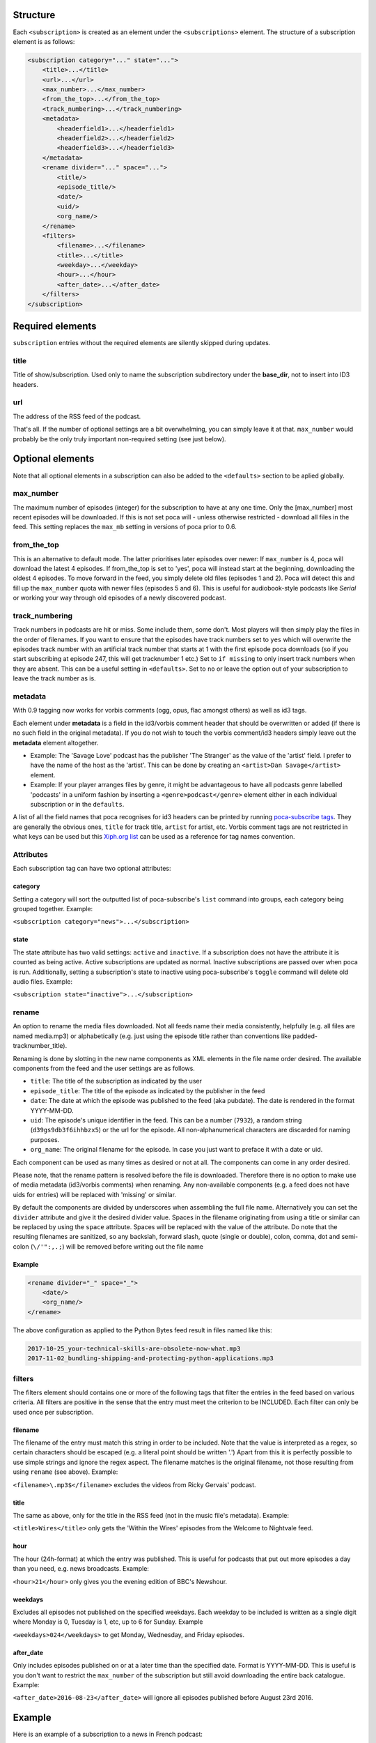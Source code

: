 
Structure
---------

Each ``<subscription>`` is created as an element under the ``<subscriptions>`` element. The structure of a subscription element is as follows:

.. code-block:: xml

   <subscription category="..." state="...">
       <title>...</title>
       <url>...</url>
       <max_number>...</max_number>
       <from_the_top>...</from_the_top>
       <track_numbering>...</track_numbering>
       <metadata>
           <headerfield1>...</headerfield1>
           <headerfield2>...</headerfield2>
           <headerfield3>...</headerfield3>
       </metadata>
       <rename divider="..." space="...">
           <title/>
           <episode_title/>
           <date/>
           <uid/>
           <org_name/>
       </rename>
       <filters>
           <filename>...</filename>
           <title>...</title>
           <weekday>...</weekday>
           <hour>...</hour>
           <after_date>...</after_date>
       </filters>
   </subscription>


Required elements
-----------------

``subscription`` entries without the required elements are silently skipped during updates.

title
^^^^^

Title of show/subscription. Used only to name the subscription subdirectory under the **base_dir**\ , not to insert into ID3 headers. 

url
^^^

The address of the RSS feed of the podcast. 

That's all. If the number of optional settings are a bit overwhelming, you can simply leave it at that. ``max_number`` would probably be the only truly important non-required setting (see just below).

Optional elements
-----------------

Note that all optional elements in a subscription can also be added to the ``<defaults>`` section to be aplied globally.

max_number
^^^^^^^^^^

The maximum number of episodes (integer) for the subscription to have at any one time. Only the [max_number] most recent episodes will be downloaded. If this is not set poca will - unless otherwise restricted - download all files in the feed. This setting replaces the ``max_mb`` setting in versions of poca prior to 0.6.

from_the_top
^^^^^^^^^^^^

This is an alternative to default mode. The latter prioritises later episodes over newer: If ``max_number`` is 4, poca will download the latest 4 episodes. If from_the_top is set to 'yes', poca will instead start at the beginning, downloading the oldest 4 episodes. To move forward in the feed, you simply delete old files (episodes 1 and 2). Poca will detect this and fill up the ``max_number`` quota with newer files (episodes 5 and 6). This is useful for audiobook-style podcasts like *Serial* or working your way through old episodes of a newly discovered podcast. 

track_numbering
^^^^^^^^^^^^^^^

Track numbers in podcasts are hit or miss. Some include them, some don't. Most players will then simply play the files in the order of filenames. If you want to ensure that the episodes have track numbers set to ``yes`` which will overwrite the episodes track number with an artificial track number that starts at 1 with the first episode poca downloads (so if you start subscribing at episode 247, this will get tracknumber 1 etc.) Set to ``if missing`` to only insert track numbers when they are absent. This can be a useful setting in ``<defaults>``. Set to ``no`` or leave the option out of your subscription to leave the track number as is.

metadata
^^^^^^^^

With 0.9 tagging now works for vorbis comments (ogg, opus, flac amongst others) as well as id3 tags.

Each element under **metadata** is a field in the id3/vorbis comment header that should be overwritten or added (if there is no such field in the original metadata). If you do not wish to touch the vorbis comment/id3 headers simply leave out the **metadata** element altogether. 


* Example: The 'Savage Love' podcast has the publisher 'The Stranger' as the value of the 'artist' field. I prefer to have the name of the host as the 'artist'. This can be done by creating an ``<artist>Dan Savage</artist>`` element.
* Example: If your player arranges files by genre, it might be advantageous to have all podcasts genre labelled 'podcasts' in a uniform fashion by inserting a ``<genre>podcast</genre>`` element either in each individual subscription or in the ``defaults``. 

A list of all the field names that poca recognises for id3 headers can be printed by running `poca-subscribe tags <https://github.com/brokkr/poca/wiki/poca-subscribe#tags>`_. They are generally the obvious ones, ``title`` for track title, ``artist`` for artist, etc. Vorbis comment tags are not restricted in what keys can be used but this `Xiph.org list <https://xiph.org/vorbis/doc/v-comment.html>`_ can be used as a reference for tag names convention.

Attributes
^^^^^^^^^^

Each subscription tag can have two optional attributes:

category
~~~~~~~~

Setting a category will sort the outputted list of poca-subscribe's ``list`` command into groups, each category being grouped together. Example: 

``<subscription category="news">...</subscription>``

state
~~~~~

The state attribute has two valid settings: ``active`` and ``inactive``. If a subscription does not have the attribute it is counted as being active. Active subscriptions are updated as normal. Inactive subscriptions are passed over when poca is run. Additionally, setting a subscription's state to inactive using poca-subscribe's ``toggle`` command will delete old audio files. Example:

``<subscription state="inactive">...</subscription>``

rename
^^^^^^

An option to rename the media files downloaded. Not all feeds name their media consistently, helpfully (e.g. all files are named media.mp3) or alphabetically (e.g. just using the episode title rather than conventions like padded-tracknumber_title). 

Renaming is done by slotting in the new name components as XML elements in the file name order desired. The available components from the feed and the user settings are as follows.


* ``title``\ : The title of the subscription as indicated by the user
* ``episode_title``\ : The title of the episode as indicated by the publisher in the feed
* ``date``\ : The date at which the episode was published to the feed (aka pubdate). The date is rendered in the format YYYY-MM-DD.
* ``uid``\ : The episode's unique identifier in the feed. This can be a number (\ ``7932``\ ), a random string (\ ``d39gs9db3f6ihhbzx5``\ ) or the url for the episode. All non-alphanumerical characters are discarded for naming purposes.
* ``org_name``\ : The original filename for the episode. In case you just want to preface it with a date or uid.

Each component can be used as many times as desired or not at all. The components can come in any order desired.

Please note, that the rename pattern is resolved before the file is downloaded. Therefore there is no option to make use of media metadata (id3/vorbis comments) when renaming.  Any non-available components (e.g. a feed does not have uids for entries) will be replaced with 'missing' or similar. 

By default the components are divided by underscores when assembling the full file name. Alternatively you can set the ``divider`` attribute and give it the desired divider value. Spaces in the filename originating from using a title or similar can be replaced by using the ``space`` attribute. Spaces will be replaced with the value of the attribute. Do note that the resulting filenames are sanitized, so any backslah, forward slash, quote (single or double), colon, comma, dot and semi-colon (\ ``\/'":,.;``\ ) will be removed before writing out the file name 

Example
~~~~~~~

.. code-block:: xml

   <rename divider="_" space="_">
       <date/>
       <org_name/>
   </rename>

The above configuration as applied to the Python Bytes feed result in files named like this:

.. code-block:: none

   2017-10-25_your-technical-skills-are-obsolete-now-what.mp3 
   2017-11-02_bundling-shipping-and-protecting-python-applications.mp3

filters
^^^^^^^

The filters element should contains one or more of the following tags that filter the entries in the feed based on various criteria. All filters are positive in the sense that the entry must meet the criterion to be INCLUDED. Each filter can only be used once per subscription.

filename
~~~~~~~~

The filename of the entry must match this string in order to be included. Note that the value is interpreted as a regex, so certain characters should be escaped (e.g. a literal point should be written '\.') Apart from this it is perfectly possible to use simple strings and ignore the regex aspect. The filename matches is the original filename, not those resulting from using ``rename`` (see above). Example: 

``<filename>\.mp3$</filename>`` excludes the videos from Ricky Gervais' podcast.

title
~~~~~

The same as above, only for the title in the RSS feed (not in the music file's metadata). Example: 

``<title>Wires</title>`` only gets the 'Within the Wires' episodes from the Welcome to Nightvale feed.

hour
~~~~

The hour (24h-format) at which the entry was published. This is useful for podcasts that put out more episodes a day than you need, e.g. news broadcasts. Example:

``<hour>21</hour>`` only gives you the evening edition of BBC's Newshour.

weekdays
~~~~~~~~

Excludes all episodes not published on the specified weekdays. Each weekday to be included is written as a single digit where Monday is 0, Tuesday is 1, etc, up to 6 for Sunday. Example

``<weekdays>024</weekdays>`` to get Monday, Wednesday, and Friday episodes.

after_date
~~~~~~~~~~

Only includes episodes published on or at a later time than the specified date. Format is YYYY-MM-DD. This is useful is you don't want to restrict the ``max_number`` of the subscription but still avoid downloading the entire back catalogue. Example:

``<after_date>2016-08-23</after_date>`` will ignore all episodes published before August 23rd 2016.

Example
-------

Here is an example of a subscription to a news in French podcast:

.. code-block:: xml

   <subscription category="news">
       <title>francais facile</title>
       <url>http://www.rfi.fr/radiofr/podcast/journalFrancaisFacile.xml</url>
       <max_number>3</max_number>
       <metadata>
           <artist>Radio France Internationale</artist>
           <album>Journal en français facile</album>
           <genre>podcast</genre>
       </metadata>
   </subscription>
